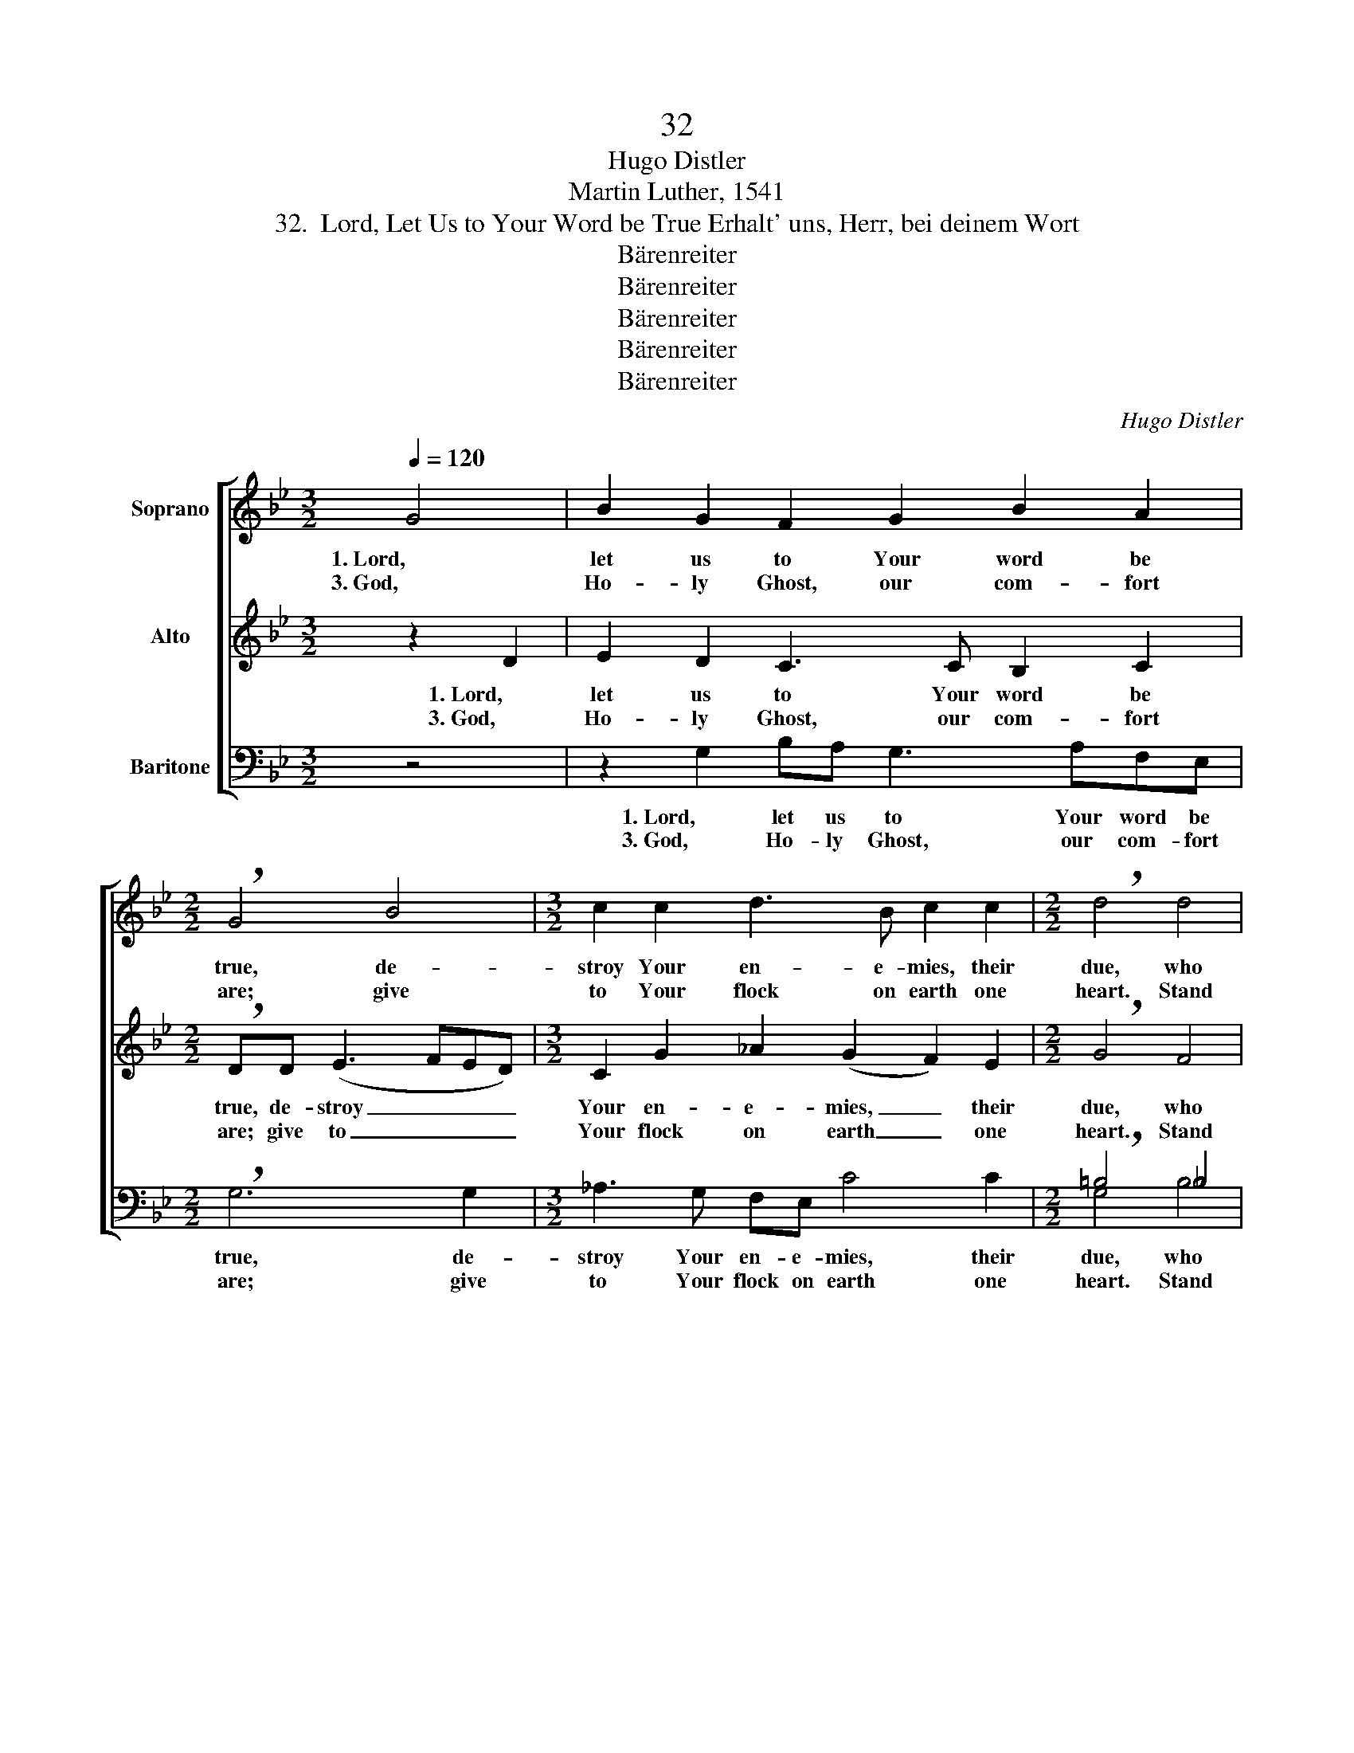 X:1
T:32
T:Hugo Distler
T:Martin Luther, 1541
T:32.  Lord, Let Us to Your Word be True Erhalt' uns, Herr, bei deinem Wort
T:Bärenreiter
T:Bärenreiter
T:Bärenreiter
T:Bärenreiter
T:Bärenreiter
C:Hugo Distler
Z:Martin Luther, 1541
Z:Bärenreiter
%%score [ ( 1 2 ) ( 3 4 ) ( 5 6 ) ]
L:1/8
Q:1/4=120
M:3/2
K:Gmin
V:1 treble nm="Soprano"
V:2 treble 
V:3 treble nm="Alto"
V:4 treble 
V:5 bass nm="Baritone"
V:6 bass 
V:1
 G4 | B2 G2 F2 G2 B2 A2 |[M:2/2] !breath!G4 B4 |[M:3/2] c2 c2 d3 B c2 c2 |[M:2/2] !breath!d4 d4 | %5
w: 1. Lord,|let us to Your word be|true, de-|stroy Your en- e- mies, their|due, who|
w: 3. God,|Ho- ly Ghost, our com- fort|are; give|to Your flock on earth one|heart. Stand|
[M:3/2] e2 d2 f2 d2 c2 c2 |1[M:2/2] !breath!B2 d4 B2 | c2 (BA) G2 ^F2 | %8
w: threat- en Je- sus Christ, Your|Son, they would|throw Him _ from Your|
w: by us in our lat- est|||
[M:3/2] G8"^(to verse 2)" ||3[M:2/2] !breath!B2 d4 B2 ||[M:3/2] c2 B4 A2 G2 ^F2 | G8!fine! || %12
w: throne.||||
w: |need and us|from death to glo- ry|lead.|
[M:3/2] z4 | G4 B2 G2 FG (B2- |[M:2/2] BA) G2 !breath!GB c2 |[M:3/2] !breath!c3 c c2 c2 (d3 c) | %16
w: |2. Lord Je- sus Christ, Your pow'r|_ _ make known; for You|are, for You are Lord _|
w: ||||
[M:2/2] B2 c2 c2 d2- |[M:3/2] !breath!d2 d2 (e3 d2) fed |[M:2/2] (cB) c2 B2 d2 | %19
w: of lords a- lone.|_ Shield Your _ poor Christ- en-|dom, _ that we may|
w: |||
[M:3/2] c2 d2 BA G4 G2 | G8!D.C.! |] %21
w: give You praise e- ter- nal-|ly.|
w: ||
V:2
 x4 | x12 |[M:2/2] x8 |[M:3/2] x12 |[M:2/2] x8 |[M:3/2] x12 |1[M:2/2] B2 A4 B2 | x8 |[M:3/2] x8 ||3 %9
[M:2/2] B2 A4 B2 ||[M:3/2] x12 | x8 ||[M:3/2] x4 | x12 |[M:2/2] x8 |[M:3/2] x12 |[M:2/2] x8 | %17
[M:3/2] x12 |[M:2/2] x8 |[M:3/2] x12 | x8 |] %21
V:3
 z2 D2 | E2 D2 C3 C B,2 C2 |[M:2/2] !breath!DD (E3 FED) |[M:3/2] C2 G2 _A2 (G2 F2) E2 | %4
w: 1. Lord,|let us to Your word be|true, de- stroy _ _ _|Your en- e- mies, _ their|
w: 3. God,|Ho- ly Ghost, our com- fort|are; give to _ _ _|Your flock on earth _ one|
[M:2/2] !breath!G4 F4 |[M:3/2] G2 (FE) D2 F2 G2 (FE) |1[M:2/2] !breath!D2 ^F4 G2 | (AG=FE D3) D | %8
w: due, who|threat- en _ Je- sus Christ, Your _|Son, they would|throw _ _ _ _ Him|
w: heart. Stand|by us _ in our lat- est *|||
[M:3/2] (DC/B,/C)"^(to verse 2)"E D4 ||3[M:2/2] !breath!D2 F4 G2- ||[M:3/2] G2 G2 F2 E2 D2 C2 | %11
w: from _ _ _ Your throne.|||
w: |need and us|_ from death to glo- ry|
"^( )" G,8 ||[M:3/2] C4 | E2 C2 B,2 C2 E2 D2 |[M:2/2] !breath!C4 E4 |[M:3/2] F2 F2 G2 E2 F2 F2 | %16
w: |2. Lord|Je- sus Christ, Your pow'r make|known; for|You are Lord of lords a-|
w: lead.|||||
[M:2/2] !breath!G6 G2 |[M:3/2] (_A2 G3) BAG F2 F2 |[M:2/2] E4 G4 |[M:3/2] E2 F2 E3 D C3 D | =E8 |] %21
w: lone. Shield|Your _ poor Christ- en- dom, that|we may|give You praise e- ter- nal-|ly.|
w: |||||
V:4
 x4 | x12 |[M:2/2] x8 |[M:3/2] x12 |[M:2/2] x8 |[M:3/2] x12 |1[M:2/2] x8 | x8 |[M:3/2] x8 ||3 %9
[M:2/2] x8 ||[M:3/2] x12 | G8 ||[M:3/2] x4 | x12 |[M:2/2] x8 |[M:3/2] x12 |[M:2/2] x8 | %17
[M:3/2] x12 |[M:2/2] x8 |[M:3/2] x8 C2 B,2 | C8 |] %21
V:5
 z4 | z2 G,2 B,A, G,3 A,F,E, |[M:2/2] !breath!G,6 G,2 |[M:3/2] _A,3 G, F,E, C4 C2 | %4
w: |1. Lord, let us to Your word be|true, de-|stroy Your en- e- mies, their|
w: |3. God, Ho- ly Ghost, our com- fort|are; give|to Your flock on earth one|
[M:2/2] !breath!=B,4 _B,4 |[M:3/2] E,2 E,2 B,6 =A,2 |1[M:2/2] G,G, !breath!D,2 D3 D | %7
w: due, who|threat- en Je- sus|Christ, Your Son, they would|
w: heart. Stand|by us in our||
 E,2 (E,C,) D,2 D,2 |[M:3/2]"^( )" G,8"^(to verse 2)" ||3[M:2/2] G,G, !breath!D,4 B,2 || %10
w: throw Him _ from Your|throne.||
w: ||lat- est need and|
[M:3/2] A,2 G,2 D,3 D, E,2 C,2 |"^( )" G,8 ||[M:3/2] z4 | z12 |[M:2/2] z8 |[M:3/2] z12 | %16
w: ||||||
w: us from death to glo- ry|lead.|||||
[M:2/2] z8 |[M:3/2] z12 |[M:2/2] z8 |[M:3/2] z12 | z8 |] %21
w: |||||
w: |||||
V:6
 x4 | x12 |[M:2/2] x8 |[M:3/2] x12 |[M:2/2] G,4 B,4 |[M:3/2] x12 |1[M:2/2] x8 | x8 | %8
[M:3/2] G,,8 ||3[M:2/2] x8 ||[M:3/2] x12 | G,,8 ||[M:3/2] x4 | x12 |[M:2/2] x8 |[M:3/2] x12 | %16
[M:2/2] x8 |[M:3/2] x12 |[M:2/2] x8 |[M:3/2] x12 | x8 |] %21

